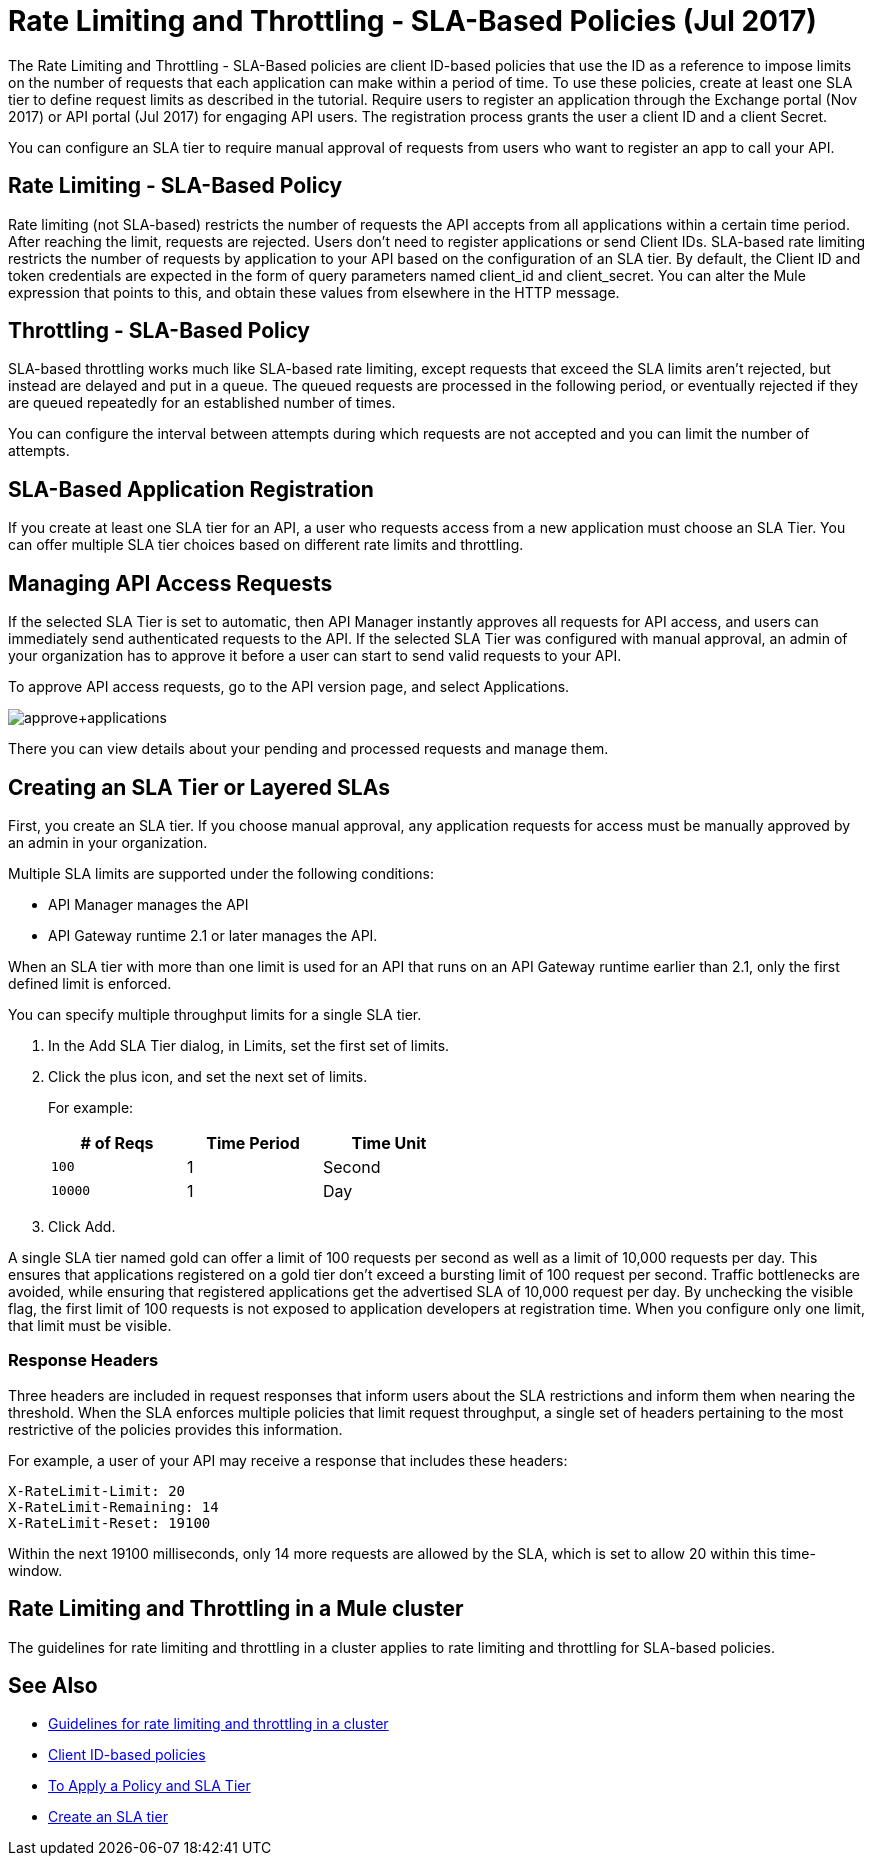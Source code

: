 
= Rate Limiting and Throttling - SLA-Based Policies (Jul 2017)
:keywords: sla, portal

The Rate Limiting and Throttling - SLA-Based policies are client ID-based policies that use the ID as a reference to impose limits on the number of requests that each application can make within a period of time. To use these policies, create at least one SLA tier to define request limits as described in the tutorial. Require users to register an application through the Exchange portal (Nov 2017) or API portal (Jul 2017) for engaging API users. The registration process grants the user a client ID and a client Secret.

You can configure an SLA tier to require manual approval of requests from users who want to register an app to call your API.

== Rate Limiting - SLA-Based Policy

Rate limiting (not SLA-based) restricts the number of requests the API accepts from all applications within a certain time period. After reaching the limit, requests are rejected. Users don't need to register applications or send Client IDs. SLA-based rate limiting restricts the number of requests by application to your API based on the configuration of an SLA tier. By default, the Client ID and token credentials are expected in the form of query parameters named client_id and client_secret. You can alter the Mule expression that points to this, and obtain these values from elsewhere in the HTTP message.

== Throttling - SLA-Based Policy

SLA-based throttling works much like SLA-based rate limiting, except requests that exceed the SLA limits aren’t rejected, but instead are delayed and put in a queue. The queued requests are processed in the following period, or eventually rejected if they are queued repeatedly for an established number of times.

You can configure the interval between attempts during which requests are not accepted and you can limit the number of attempts.

== SLA-Based Application Registration

If you create at least one SLA tier for an API, a user who requests access from a new application must choose an SLA Tier. You can offer multiple SLA tier choices based on different rate limits and throttling.

== Managing API Access Requests

If the selected SLA Tier is set to automatic, then API Manager instantly approves all requests for API access, and users can immediately send authenticated requests to the API. If the selected SLA Tier was configured with manual approval, an admin of your organization has to approve it before a user can start to send valid requests to your API.

To approve API access requests, go to the API version page, and select Applications.

image:approve+applications.png[approve+applications]

There you can view details about your pending and processed requests and manage them.

== Creating an SLA Tier or Layered SLAs

First, you create an SLA tier. If you choose manual approval, any application requests for access must be manually approved by an admin in your organization.

Multiple SLA limits are supported under the following conditions:

* API Manager manages the API
* API Gateway runtime 2.1 or later manages the API.

When an SLA tier with more than one limit is used for an API that runs on an API Gateway runtime earlier than 2.1, only the first defined limit is enforced.

You can specify multiple throughput limits for a single SLA tier. 

. In the Add SLA Tier dialog, in Limits, set the first set of limits.
. Click the plus icon, and set the next set of limits. 
+
For example:
+
[%header,cols="3*",width=50%]
|===
|# of Reqs |Time Period |Time Unit
|`100` |1 |Second
|`10000` |1 |Day
|===
+
. Click Add.

A single SLA tier named gold can offer a limit of 100 requests per second as well as a limit of 10,000 requests per day. This ensures that applications registered on a gold tier don’t exceed a bursting limit of 100 request per second. Traffic bottlenecks are avoided, while ensuring that registered applications get the advertised SLA of 10,000 request per day. By unchecking the visible flag, the first limit of 100 requests is not exposed to application developers at registration time. When you configure only one limit, that limit must be visible.

=== Response Headers

Three headers are included in request responses that inform users about the SLA restrictions and inform them when nearing the threshold. When the SLA enforces multiple policies that limit request throughput, a single set of headers pertaining to the most restrictive of the policies provides this information.

For example, a user of your API may receive a response that includes these headers:
----
X-RateLimit-Limit: 20
X-RateLimit-Remaining: 14
X-RateLimit-Reset: 19100
----
Within the next 19100 milliseconds, only 14 more requests are allowed by the SLA, which is set to allow 20 within this time-window.

== Rate Limiting and Throttling in a Mule cluster

The guidelines for rate limiting and throttling in a cluster applies to rate limiting and throttling for SLA-based policies.

== See Also

* link:/api-manager/rate-limiting-and-throttling#rate-limiting-and-throttling-in-a-mule-cluster[Guidelines for rate limiting and throttling in a cluster]
* link:/api-manager/client-id-based-policies[Client ID-based policies]
* link:/api-manager/tutorial-manage-an-api[To Apply a Policy and SLA Tier]
* link:/api-manager/tutorial-manage-an-api#adding-an-sla-tier[Create an SLA tier]
